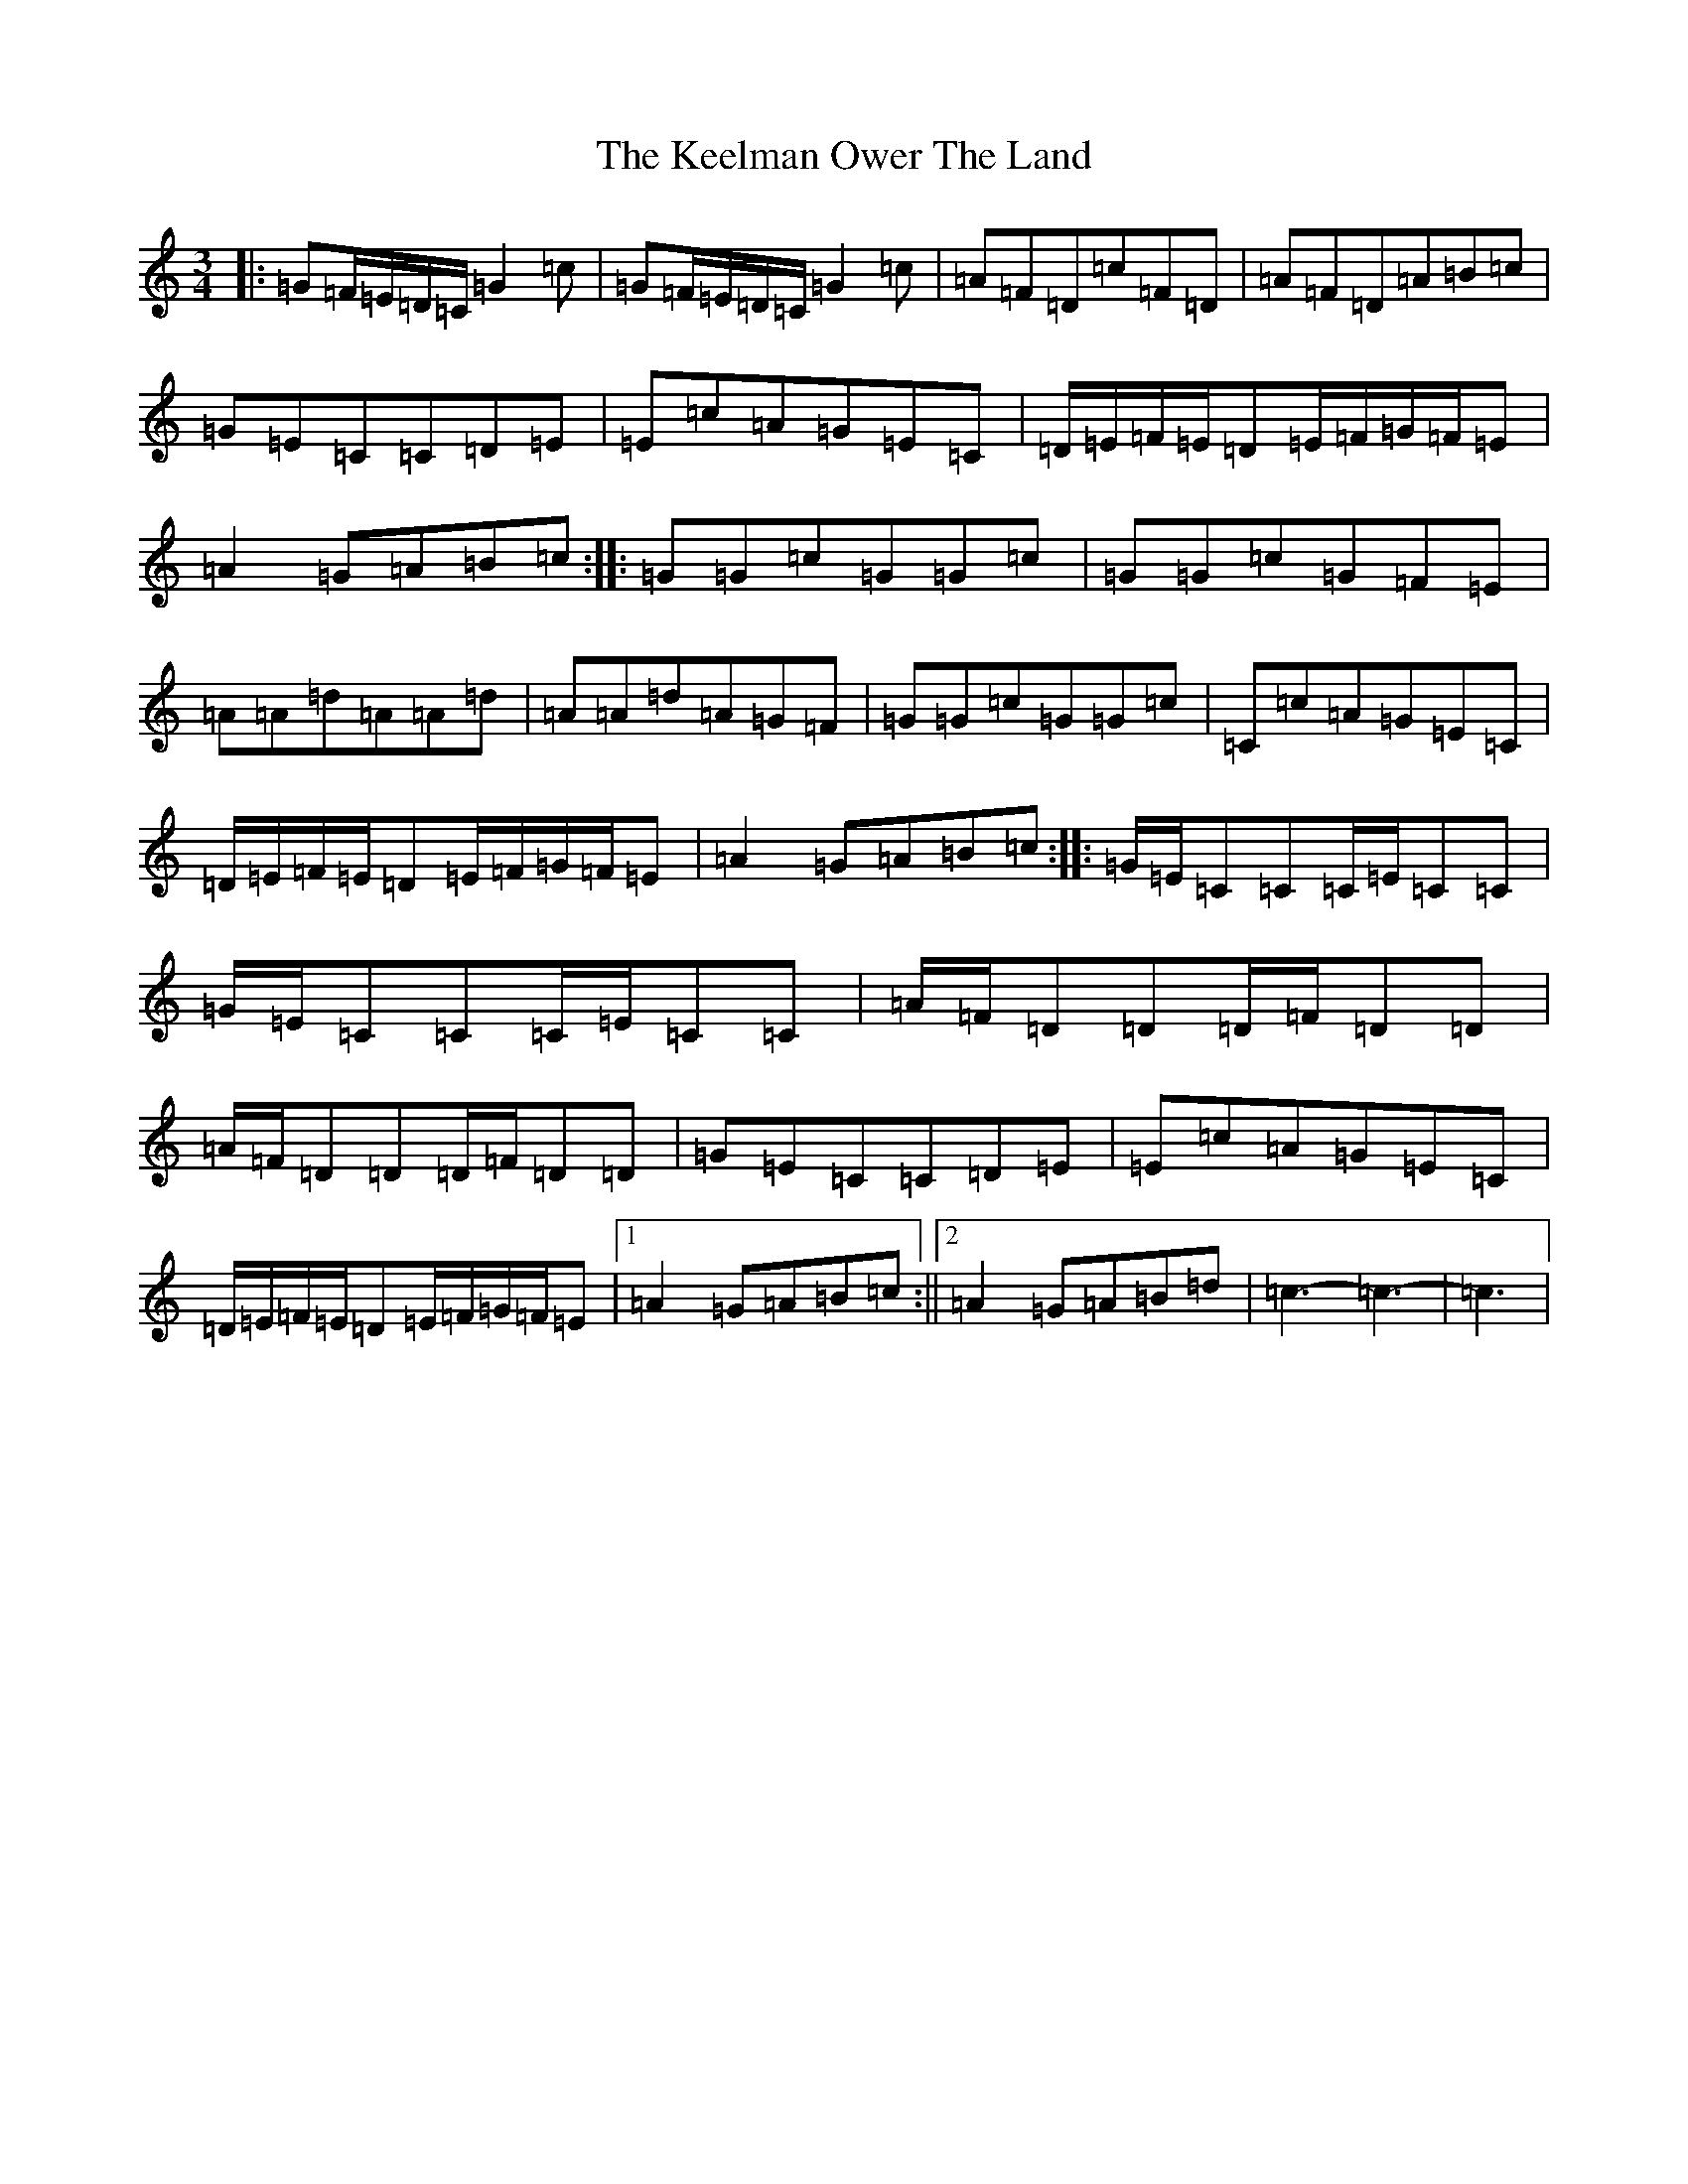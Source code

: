X: 11222
T: Keelman Ower The Land, The
S: https://thesession.org/tunes/6185#setting6185
R: waltz
M:3/4
L:1/8
K: C Major
|:=G=F/2=E/2=D/2=C/2=G2=c|=G=F/2=E/2=D/2=C/2=G2=c|=A=F=D=c=F=D|=A=F=D=A=B=c|=G=E=C=C=D=E|=E=c=A=G=E=C|=D/2=E/2=F/2=E/2=D=E/2=F/2=G/2=F/2=E|=A2=G=A=B=c:||:=G=G=c=G=G=c|=G=G=c=G=F=E|=A=A=d=A=A=d|=A=A=d=A=G=F|=G=G=c=G=G=c|=C=c=A=G=E=C|=D/2=E/2=F/2=E/2=D=E/2=F/2=G/2=F/2=E|=A2=G=A=B=c:||:=G/2=E/2=C=C=C/2=E/2=C=C|=G/2=E/2=C=C=C/2=E/2=C=C|=A/2=F/2=D=D=D/2=F/2=D=D|=A/2=F/2=D=D=D/2=F/2=D=D|=G=E=C=C=D=E|=E=c=A=G=E=C|=D/2=E/2=F/2=E/2=D=E/2=F/2=G/2=F/2=E|1=A2=G=A=B=c:||2=A2=G=A=B=d|=c3-=c3|-=c3|